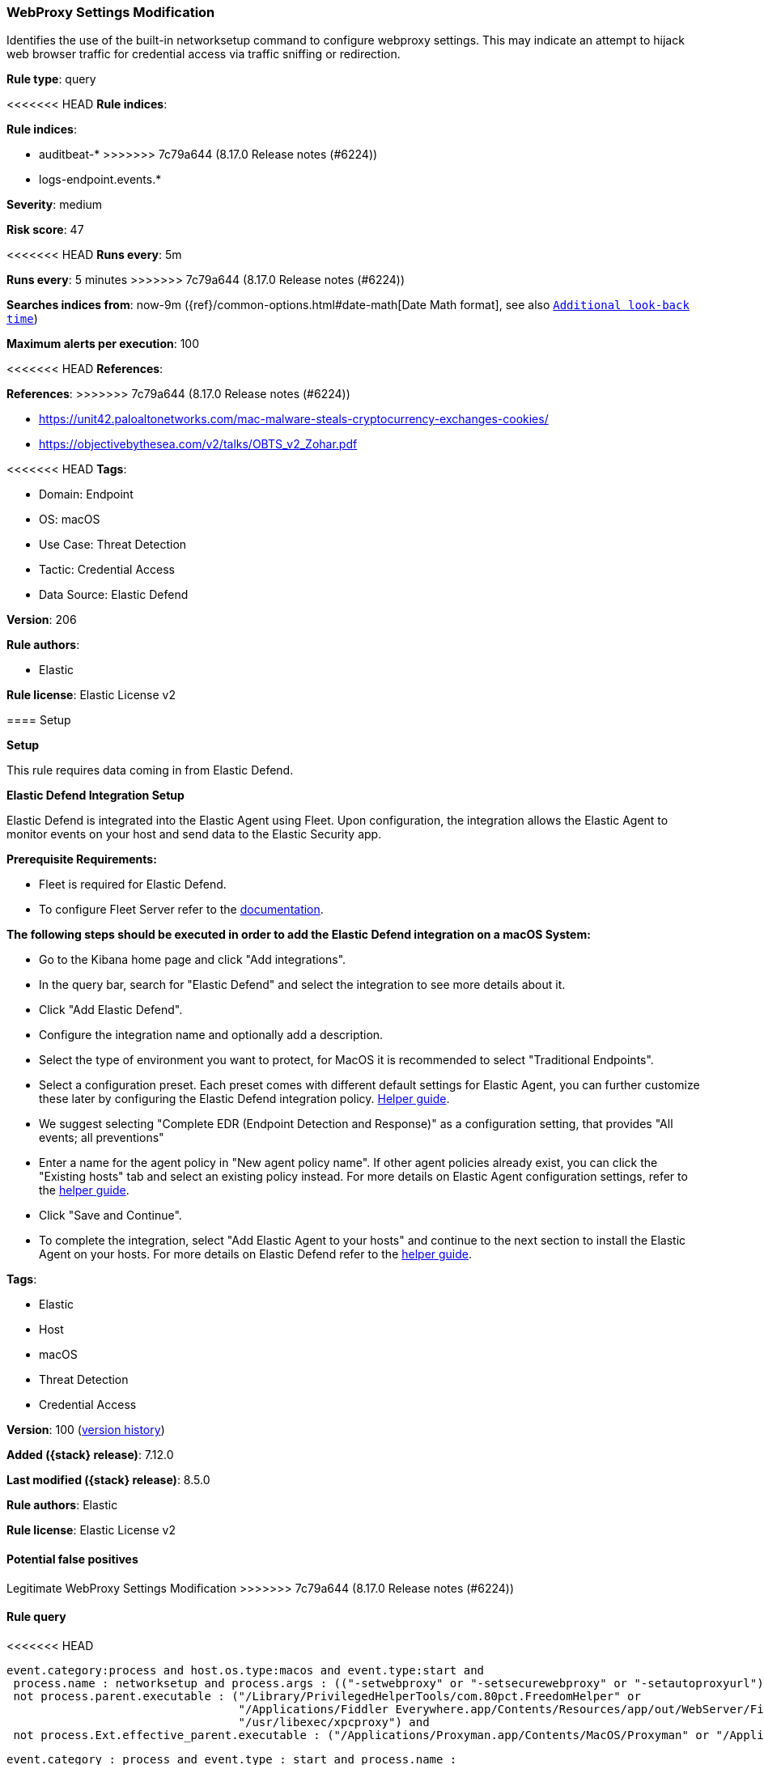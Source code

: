 [[webproxy-settings-modification]]
=== WebProxy Settings Modification

Identifies the use of the built-in networksetup command to configure webproxy settings. This may indicate an attempt to hijack web browser traffic for credential access via traffic sniffing or redirection.

*Rule type*: query

<<<<<<< HEAD
*Rule indices*: 

=======
*Rule indices*:

* auditbeat-*
>>>>>>> 7c79a644 (8.17.0 Release notes  (#6224))
* logs-endpoint.events.*

*Severity*: medium

*Risk score*: 47

<<<<<<< HEAD
*Runs every*: 5m
=======
*Runs every*: 5 minutes
>>>>>>> 7c79a644 (8.17.0 Release notes  (#6224))

*Searches indices from*: now-9m ({ref}/common-options.html#date-math[Date Math format], see also <<rule-schedule, `Additional look-back time`>>)

*Maximum alerts per execution*: 100

<<<<<<< HEAD
*References*: 
=======
*References*:
>>>>>>> 7c79a644 (8.17.0 Release notes  (#6224))

* https://unit42.paloaltonetworks.com/mac-malware-steals-cryptocurrency-exchanges-cookies/
* https://objectivebythesea.com/v2/talks/OBTS_v2_Zohar.pdf

<<<<<<< HEAD
*Tags*: 

* Domain: Endpoint
* OS: macOS
* Use Case: Threat Detection
* Tactic: Credential Access
* Data Source: Elastic Defend

*Version*: 206

*Rule authors*: 

* Elastic

*Rule license*: Elastic License v2


==== Setup



*Setup*


This rule requires data coming in from Elastic Defend.


*Elastic Defend Integration Setup*

Elastic Defend is integrated into the Elastic Agent using Fleet. Upon configuration, the integration allows the Elastic Agent to monitor events on your host and send data to the Elastic Security app.


*Prerequisite Requirements:*

- Fleet is required for Elastic Defend.
- To configure Fleet Server refer to the https://www.elastic.co/guide/en/fleet/current/fleet-server.html[documentation].


*The following steps should be executed in order to add the Elastic Defend integration on a macOS System:*

- Go to the Kibana home page and click "Add integrations".
- In the query bar, search for "Elastic Defend" and select the integration to see more details about it.
- Click "Add Elastic Defend".
- Configure the integration name and optionally add a description.
- Select the type of environment you want to protect, for MacOS it is recommended to select "Traditional Endpoints".
- Select a configuration preset. Each preset comes with different default settings for Elastic Agent, you can further customize these later by configuring the Elastic Defend integration policy. https://www.elastic.co/guide/en/security/current/configure-endpoint-integration-policy.html[Helper guide].
- We suggest selecting "Complete EDR (Endpoint Detection and Response)" as a configuration setting, that provides "All events; all preventions"
- Enter a name for the agent policy in "New agent policy name". If other agent policies already exist, you can click the "Existing hosts" tab and select an existing policy instead.
For more details on Elastic Agent configuration settings, refer to the https://www.elastic.co/guide/en/fleet/current/agent-policy.html[helper guide].
- Click "Save and Continue".
- To complete the integration, select "Add Elastic Agent to your hosts" and continue to the next section to install the Elastic Agent on your hosts.
For more details on Elastic Defend refer to the https://www.elastic.co/guide/en/security/current/install-endpoint.html[helper guide].

=======
*Tags*:

* Elastic
* Host
* macOS
* Threat Detection
* Credential Access

*Version*: 100 (<<webproxy-settings-modification-history, version history>>)

*Added ({stack} release)*: 7.12.0

*Last modified ({stack} release)*: 8.5.0

*Rule authors*: Elastic

*Rule license*: Elastic License v2

==== Potential false positives

Legitimate WebProxy Settings Modification
>>>>>>> 7c79a644 (8.17.0 Release notes  (#6224))

==== Rule query


<<<<<<< HEAD
[source, js]
----------------------------------
event.category:process and host.os.type:macos and event.type:start and
 process.name : networksetup and process.args : (("-setwebproxy" or "-setsecurewebproxy" or "-setautoproxyurl") and not (Bluetooth or off)) and
 not process.parent.executable : ("/Library/PrivilegedHelperTools/com.80pct.FreedomHelper" or
                                  "/Applications/Fiddler Everywhere.app/Contents/Resources/app/out/WebServer/Fiddler.WebUi" or
                                  "/usr/libexec/xpcproxy") and
 not process.Ext.effective_parent.executable : ("/Applications/Proxyman.app/Contents/MacOS/Proxyman" or "/Applications/Incoggo.app/Contents/MacOS/Incoggo.app")

----------------------------------
=======
[source,js]
----------------------------------
event.category : process and event.type : start and process.name :
networksetup and process.args : (("-setwebproxy" or
"-setsecurewebproxy" or "-setautoproxyurl") and not (Bluetooth or
off)) and not process.parent.executable :
("/Library/PrivilegedHelperTools/com.80pct.FreedomHelper" or
"/Applications/Fiddler
Everywhere.app/Contents/Resources/app/out/WebServer/Fiddler.WebUi" or
"/usr/libexec/xpcproxy")
----------------------------------

==== Threat mapping
>>>>>>> 7c79a644 (8.17.0 Release notes  (#6224))

*Framework*: MITRE ATT&CK^TM^

* Tactic:
** Name: Credential Access
** ID: TA0006
** Reference URL: https://attack.mitre.org/tactics/TA0006/
* Technique:
** Name: Steal Web Session Cookie
** ID: T1539
** Reference URL: https://attack.mitre.org/techniques/T1539/
<<<<<<< HEAD
=======

[[webproxy-settings-modification-history]]
==== Rule version history

Version 100 (8.5.0 release)::
* Formatting only

Version 3 (8.4.0 release)::
* Formatting only

Version 2 (7.13.0 release)::
* Updated query, changed from:
+
[source, js]
----------------------------------
event.category:process and event.type:start and
process.name:networksetup and process.args:("-setwebproxy" or
"-setsecurewebproxy" or "-setautoproxyurl")
----------------------------------

>>>>>>> 7c79a644 (8.17.0 Release notes  (#6224))
